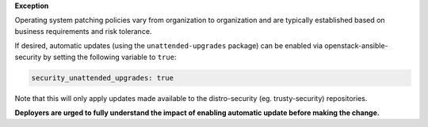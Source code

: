**Exception**

Operating system patching policies vary from organization to organization and
are typically established based on business requirements and risk tolerance.

If desired, automatic updates (using the ``unattended-upgrades`` package)
can be enabled via openstack-ansible-security by setting the following
variable to ``true``:

.. code-block:: yaml

    security_unattended_upgrades: true

Note that this will only apply updates made available to the distro-security
(eg. trusty-security) repositories.

**Deployers are urged to fully understand the impact of enabling automatic
update before making the change.**
